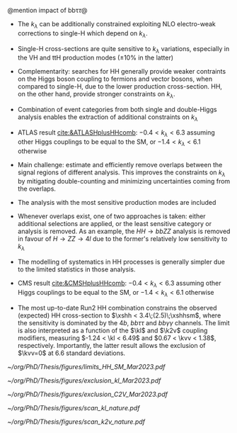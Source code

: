 <<sec:Combinations>>

@mention impact of bb\tau\tau@

+ The $k_\lambda$ can be additionally constrained exploiting NLO electro-weak corrections to single-H which depend on $k_\lambda$.
+ Single-H cross-sections are quite sensitive to $k_{\lambda}$ variations, especially in the VH and ttH production modes ($\pm 10\%$ in the latter)
+ Complementarity: searches for HH generally provide weaker contraints on the Higgs boson coupling to fermions and vector bosons, when compared to single-H, due to the lower production cross-section. HH, on the other hand, provide stronger constraints on $k_{\lambda}$.
+ Combination of event categories from both single and double-Higgs analysis enables the extraction of additional constraints on $k_\lambda$
+ ATLAS result [[cite:&ATLASHplusHHcomb]]: $-0.4 < k_{\lambda} < 6.3$ assuming other Higgs couplings to be equal to the SM, or $-1.4 < k_{\lambda} < 6.1$ otherwise
+ Main challenge: estimate and efficiently remove overlaps between the signal regions of different analysis. This improves the constraints on $k_{\lambda}$ by mitigating double-counting and minimizing uncertainties coming from the overlaps.
+ The analysis with the most sensitive production modes are included
+ Whenever overlaps exist, one of two approaches is taken: either additional selections are applied, or the least sensitive category or analysis is removed. As an example, the $HH \rightarrow bbZZ$ analysis is removed in favour of $H \rightarrow ZZ \rightarrow 4l$ due to the former's relatively low sensitivity to $k_{\lambda}$
+ The modelling of systematics in HH processes is generally simpler due to the limited statistics in those analysis.
+ CMS result [[cite:&CMSHplusHHcomb]]: $-0.4 < k_{\lambda} < 6.3$ assuming other Higgs couplings to be equal to the SM, or $-1.4 < k_{\lambda} < 6.1$ otherwise

+ The most up-to-date Run2 HH combination constrains the observed (expected) HH cross-section to $\xshh < 3.4\;(2.5)\;\xshhsm$, where the sensitivity is dominated by the $4b$, $bb\tau\tau$ and $bb\gamma\gamma$ channels. The limit is also interpreted as a function of the $\kl$ and $\k2v$ coupling modifiers, measuring $-1.24 < \kl < 6.49$ and $0.67 < \kvv < 1.38$, respectively. Importantly, the latter result allows the exclusion of $\kvv=0$ at 6.6 standard deviations.

#+NAME: fig:HH_nonres_comb_xsec
#+ATTR_LATEX: :width .8\textwidth
#+CAPTION: Upper limits at 95% confidence level on the SM signal strength $\mu = \xshh / \xshhsm$. The inner (green) band and the outer (yellow) bands indicate the regions containing 68% and 95%, respectively, of the limits on $\mu$ expected under the background-only hypothesis. The quoted expected upper limits are evaluated with the postfit values of the uncertainties. Figure taken from [[cite:&summary_hig_twiki]].
[[~/org/PhD/Thesis/figures/limits_HH_SM_Mar2023.pdf]]

#+NAME: fig:HH_nonres_comb_kl
#+ATTR_LATEX: :width .85\textwidth
#+CAPTION: 95% confidence intervals on $\kl$ superimposed by the best fit value on this parameter. The blue (black) hashed band indicates the observed (expected) excluded regions, respectively. The band around the best fit value corresponds to the one sigma interval. The quoted expected upper limits are evaluated with the postfit values of the uncertainties.
[[~/org/PhD/Thesis/figures/exclusion_kl_Mar2023.pdf]]

#+NAME: fig:HH_nonres_comb_c2v
#+ATTR_LATEX: :width .85\textwidth
#+CAPTION: 95% confidence intervals on $\kvv$ superimposed by the best fit value on this parameter. The blue (black) hashed band indicates the observed (expected) excluded regions, respectively. The band around the best fit value corresponds to the one sigma interval.
[[~/org/PhD/Thesis/figures/exclusion_C2V_Mar2023.pdf]]

#+NAME: fig:scan_kl_nature
#+ATTR_LATEX: :width .9\textwidth
#+CAPTION: Combined expected and observed 95% CL upper limits on the HH production cross-section for different values of $\kl$, assuming the SM values for the modifiers of Higgs boson couplings to top quarks and vector bosons. The green and yellow bands represent the 1$\sigma$ and 2$\sigma$ extensions beyond the expected limit, respectively; the red solid line (band) shows the theoretical prediction for the HH production cross-section (its 1$\sigma$ uncertainty). The areas to the left and to the right of the hatched regions are excluded at the 95% CL. Taken from [[cite:&higgs_10_years]].
[[~/org/PhD/Thesis/figures/scan_kl_nature.pdf]]

#+NAME: fig:scan_k2v_nature
#+ATTR_LATEX: :width .9\textwidth
#+CAPTION: Combined expected and observed 95% CL upper limits on the HH production cross-section for different values of $\kvv$, assuming the SM values for the modifiers of Higgs boson couplings to top quarks and vector bosons. The green and yellow bands represent the 1$\sigma$ and 2$\sigma$ extensions beyond the expected limit, respectively; the red solid line (band) shows the theoretical prediction for the HH production cross-section (its 1$\sigma$ uncertainty). The areas to the left and to the right of the hatched regions are excluded at the 95% CL. Taken from [[cite:&higgs_10_years]].
[[~/org/PhD/Thesis/figures/scan_k2v_nature.pdf]]    

* Additional bilbiography :noexport:
+ [[https://cms-results.web.cern.ch/cms-results/public-results/preliminary-results/HIG-23-006/index.html][HIG-23-006]]
